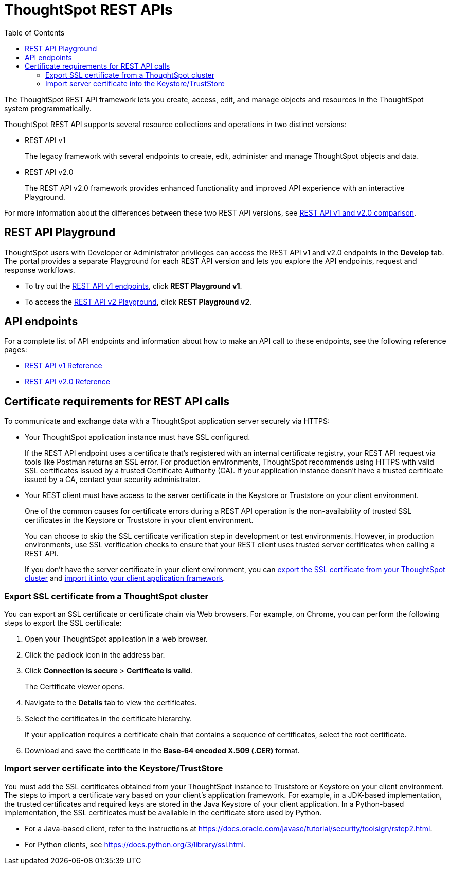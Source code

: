 = ThoughtSpot REST APIs
:toc: true

:page-title: ThoughtSpot REST APIs
:page-pageid: rest-apis
:page-description: ThoughtSpot REST API provides service endpoints for administration, embedding, and data management.

The ThoughtSpot REST API framework lets you create, access, edit, and manage objects and resources in the ThoughtSpot system programmatically. 
 
ThoughtSpot REST API supports several resource collections and operations in two distinct versions: 

* REST API v1
+
The legacy framework with several endpoints to create, edit, administer and manage ThoughtSpot objects and data. 

* REST API v2.0
+
The REST API v2.0 framework provides enhanced functionality and improved API experience with an interactive Playground.

For more information about the differences between these two REST API versions, see xref:rest-api-v1v2-comparison.adoc[REST API v1 and v2.0 comparison].

== REST API Playground

ThoughtSpot users with Developer or Administrator privileges can access the REST API v1 and v2.0 endpoints in the *Develop* tab. The portal provides a separate Playground for each REST API version and lets you explore the API endpoints, request and response workflows.

* To try out the xref:rest-api-v1.adoc[REST API v1 endpoints], click **REST Playground v1**. +
* To access the xref:rest-api-v2.adoc[REST API v2 Playground], click **REST Playground v2**.

==  API endpoints
For a complete list of API endpoints and information about how to make an API call to these endpoints, see the following reference pages:

* xref:rest-api-reference.adoc[REST API v1 Reference]
* xref:rest-api-v2-reference.adoc[REST API v2.0 Reference]

== Certificate requirements for REST API calls

To communicate and exchange data with a ThoughtSpot application server securely via HTTPS:

* Your ThoughtSpot application instance must have SSL configured. +
+
If the REST API endpoint uses a certificate that's registered with an internal certificate registry, your REST API request via tools like Postman returns an SSL error. For production environments, ThoughtSpot recommends using HTTPS with valid SSL certificates issued by a trusted Certificate Authority (CA). If your application instance doesn't have a trusted certificate issued by a CA, contact your security administrator.

////
Postman allows you to link:https://learning.postman.com/docs/sending-requests/certificates/[add the trusted CA certificate, window=_blank] or turn off SSL verification.
////

* Your REST client must have access to the server certificate in the Keystore or Truststore on your client environment.
+
One of the common causes for certificate errors during a REST API operation is the non-availability of trusted SSL certificates in the Keystore or Truststore in your client environment.
+
You can choose to skip the SSL certificate verification step in development or test environments. However, in production environments, use SSL verification checks to ensure that your REST client uses trusted server certificates when calling a REST API.
+
If you don't have the server certificate in your client environment, you can xref:about-rest-apis.adoc#_export_ssl_certificate_from_a_thoughtspot_cluster[export the SSL certificate from your ThoughtSpot cluster] and xref:about-rest-apis.adoc#_import_server_certificate_into_the_keystoretruststore[import it into your client application framework].

=== Export SSL certificate from a ThoughtSpot cluster
You can export an SSL certificate or certificate chain via Web browsers. For example, on Chrome, you can perform the following steps to export the SSL certificate:

. Open your ThoughtSpot application in a web browser.
. Click the padlock icon in the address bar.
. Click *Connection is secure* > *Certificate is valid*.
+
The Certificate viewer opens.
. Navigate to the *Details* tab to view the certificates.
. Select the certificates in the certificate hierarchy.
+
If your application requires a certificate chain that contains a sequence of certificates, select the root certificate.
. Download and save the certificate in the *Base-64 encoded X.509 (.CER)* format.

=== Import server certificate into the Keystore/TrustStore

You must add the SSL certificates obtained from your ThoughtSpot instance to Truststore or Keystore on your client environment. The steps to import a certificate vary based on your client's application framework. For example, in a JDK-based implementation, the trusted certificates and required keys are stored in the Java Keystore of your client application. In a Python-based implementation, the SSL certificates must be available in the certificate store used by Python.

* For a Java-based client, refer to the instructions at link:https://docs.oracle.com/javase/tutorial/security/toolsign/rstep2.html[https://docs.oracle.com/javase/tutorial/security/toolsign/rstep2.html, window=_blank].

* For Python clients, see link:https://docs.python.org/3/library/ssl.html[https://docs.python.org/3/library/ssl.html, window=_blank].